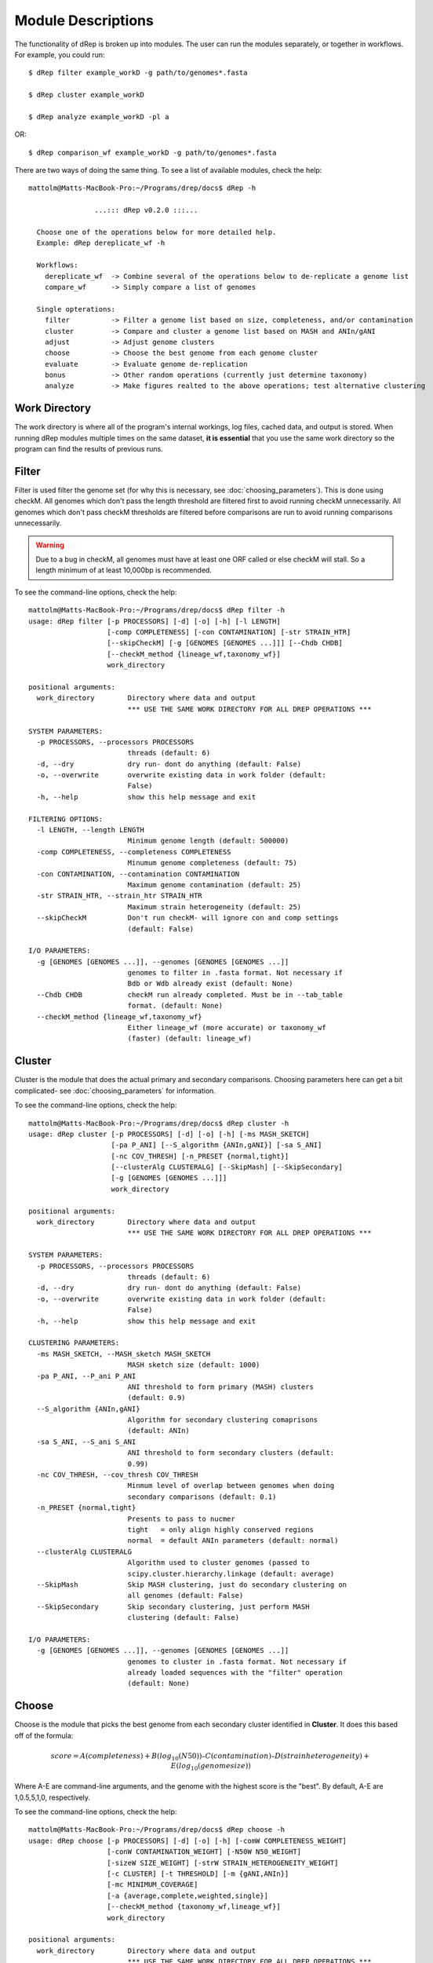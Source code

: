 Module Descriptions
===================

The functionality of dRep is broken up into modules. The user can run the modules separately, or together in workflows. For example, you could run::

 $ dRep filter example_workD -g path/to/genomes*.fasta

 $ dRep cluster example_workD

 $ dRep analyze example_workD -pl a

OR::

 $ dRep comparison_wf example_workD -g path/to/genomes*.fasta

There are two ways of doing the same thing. To see a list of available modules, check the help::

  mattolm@Matts-MacBook-Pro:~/Programs/drep/docs$ dRep -h

                  ...::: dRep v0.2.0 :::...

    Choose one of the operations below for more detailed help.
    Example: dRep dereplicate_wf -h

    Workflows:
      dereplicate_wf  -> Combine several of the operations below to de-replicate a genome list
      compare_wf      -> Simply compare a list of genomes

    Single opterations:
      filter          -> Filter a genome list based on size, completeness, and/or contamination
      cluster         -> Compare and cluster a genome list based on MASH and ANIn/gANI
      adjust          -> Adjust genome clusters
      choose          -> Choose the best genome from each genome cluster
      evaluate        -> Evaluate genome de-replication
      bonus           -> Other random operations (currently just determine taxonomy)
      analyze         -> Make figures realted to the above operations; test alternative clustering

Work Directory
--------------

The work directory is where all of the program's internal workings, log files, cached data, and output is stored. When running dRep modules multiple times on the same dataset, **it is essential** that you use the same work directory so the program can find the results of previous runs.

.. seealso::

  :doc:`interpreting_output`
    for help finding where the output from your run is located in the work directory

  :doc:`advanced_use`
    for access to the raw internal data (which can be very useful)

Filter
------

Filter is used filter the genome set (for why this is necessary, see :doc:`choosing_parameters`). This is done using checkM. All genomes which don't pass the length threshold are filtered first to avoid running checkM unnecessarily. All genomes which don't pass checkM thresholds are filtered before comparisons are run to avoid running comparisons unnecessarily.

.. warning::

  Due to a bug in checkM, all genomes must have at least one ORF called or else checkM will stall. So a length minimum of at least 10,000bp is recommended.

To see the command-line options, check the help::

  mattolm@Matts-MacBook-Pro:~/Programs/drep/docs$ dRep filter -h
  usage: dRep filter [-p PROCESSORS] [-d] [-o] [-h] [-l LENGTH]
                     [-comp COMPLETENESS] [-con CONTAMINATION] [-str STRAIN_HTR]
                     [--skipCheckM] [-g [GENOMES [GENOMES ...]]] [--Chdb CHDB]
                     [--checkM_method {lineage_wf,taxonomy_wf}]
                     work_directory

  positional arguments:
    work_directory        Directory where data and output
                          *** USE THE SAME WORK DIRECTORY FOR ALL DREP OPERATIONS ***

  SYSTEM PARAMETERS:
    -p PROCESSORS, --processors PROCESSORS
                          threads (default: 6)
    -d, --dry             dry run- dont do anything (default: False)
    -o, --overwrite       overwrite existing data in work folder (default:
                          False)
    -h, --help            show this help message and exit

  FILTERING OPTIONS:
    -l LENGTH, --length LENGTH
                          Minimum genome length (default: 500000)
    -comp COMPLETENESS, --completeness COMPLETENESS
                          Minumum genome completeness (default: 75)
    -con CONTAMINATION, --contamination CONTAMINATION
                          Maximum genome contamination (default: 25)
    -str STRAIN_HTR, --strain_htr STRAIN_HTR
                          Maximum strain heterogeneity (default: 25)
    --skipCheckM          Don't run checkM- will ignore con and comp settings
                          (default: False)

  I/O PARAMETERS:
    -g [GENOMES [GENOMES ...]], --genomes [GENOMES [GENOMES ...]]
                          genomes to filter in .fasta format. Not necessary if
                          Bdb or Wdb already exist (default: None)
    --Chdb CHDB           checkM run already completed. Must be in --tab_table
                          format. (default: None)
    --checkM_method {lineage_wf,taxonomy_wf}
                          Either lineage_wf (more accurate) or taxonomy_wf
                          (faster) (default: lineage_wf)

Cluster
-------

Cluster is the module that does the actual primary and secondary comparisons. Choosing parameters here can get a bit complicated- see :doc:`choosing_parameters` for information.

To see the command-line options, check the help::

  mattolm@Matts-MacBook-Pro:~/Programs/drep/docs$ dRep cluster -h
  usage: dRep cluster [-p PROCESSORS] [-d] [-o] [-h] [-ms MASH_SKETCH]
                      [-pa P_ANI] [--S_algorithm {ANIn,gANI}] [-sa S_ANI]
                      [-nc COV_THRESH] [-n_PRESET {normal,tight}]
                      [--clusterAlg CLUSTERALG] [--SkipMash] [--SkipSecondary]
                      [-g [GENOMES [GENOMES ...]]]
                      work_directory

  positional arguments:
    work_directory        Directory where data and output
                          *** USE THE SAME WORK DIRECTORY FOR ALL DREP OPERATIONS ***

  SYSTEM PARAMETERS:
    -p PROCESSORS, --processors PROCESSORS
                          threads (default: 6)
    -d, --dry             dry run- dont do anything (default: False)
    -o, --overwrite       overwrite existing data in work folder (default:
                          False)
    -h, --help            show this help message and exit

  CLUSTERING PARAMETERS:
    -ms MASH_SKETCH, --MASH_sketch MASH_SKETCH
                          MASH sketch size (default: 1000)
    -pa P_ANI, --P_ani P_ANI
                          ANI threshold to form primary (MASH) clusters
                          (default: 0.9)
    --S_algorithm {ANIn,gANI}
                          Algorithm for secondary clustering comaprisons
                          (default: ANIn)
    -sa S_ANI, --S_ani S_ANI
                          ANI threshold to form secondary clusters (default:
                          0.99)
    -nc COV_THRESH, --cov_thresh COV_THRESH
                          Minmum level of overlap between genomes when doing
                          secondary comparisons (default: 0.1)
    -n_PRESET {normal,tight}
                          Presents to pass to nucmer
                          tight   = only align highly conserved regions
                          normal  = default ANIn parameters (default: normal)
    --clusterAlg CLUSTERALG
                          Algorithm used to cluster genomes (passed to
                          scipy.cluster.hierarchy.linkage (default: average)
    --SkipMash            Skip MASH clustering, just do secondary clustering on
                          all genomes (default: False)
    --SkipSecondary       Skip secondary clustering, just perform MASH
                          clustering (default: False)

  I/O PARAMETERS:
    -g [GENOMES [GENOMES ...]], --genomes [GENOMES [GENOMES ...]]
                          genomes to cluster in .fasta format. Not necessary if
                          already loaded sequences with the "filter" operation
                          (default: None)

Choose
------

Choose is the module that picks the best genome from each secondary cluster identified in **Cluster**. It does this based off of the formula:

.. math:: score = A(completeness) + B(log_{10}(N50)) – C(contamination) – D(strain heterogeneity) + E(log_{10}(genome size))

Where A-E are command-line arguments, and the genome with the highest score is the "best". By default, A-E are 1,0.5,5,1,0, respectively.

To see the command-line options, check the help::

  mattolm@Matts-MacBook-Pro:~/Programs/drep/docs$ dRep choose -h
  usage: dRep choose [-p PROCESSORS] [-d] [-o] [-h] [-comW COMPLETENESS_WEIGHT]
                     [-conW CONTAMINATION_WEIGHT] [-N50W N50_WEIGHT]
                     [-sizeW SIZE_WEIGHT] [-strW STRAIN_HETEROGENEITY_WEIGHT]
                     [-c CLUSTER] [-t THRESHOLD] [-m {gANI,ANIn}]
                     [-mc MINIMUM_COVERAGE]
                     [-a {average,complete,weighted,single}]
                     [--checkM_method {taxonomy_wf,lineage_wf}]
                     work_directory

  positional arguments:
    work_directory        Directory where data and output
                          *** USE THE SAME WORK DIRECTORY FOR ALL DREP OPERATIONS ***

  SYSTEM PARAMETERS:
    -p PROCESSORS, --processors PROCESSORS
                          threads (default: 6)
    -d, --dry             dry run- dont do anything (default: False)
    -o, --overwrite       overwrite existing data in work folder (default:
                          False)
    -h, --help            show this help message and exit

  SCORRING CHRITERIA
  Based off of the formula: Completeness - Contamination + log(N50) + log(size):
    -comW COMPLETENESS_WEIGHT, --completeness_weight COMPLETENESS_WEIGHT
                          completeness weight (default: 1)
    -conW CONTAMINATION_WEIGHT, --contamination_weight CONTAMINATION_WEIGHT
                          contamination weight (default: 5)
    -N50W N50_WEIGHT, --N50_weight N50_WEIGHT
                          weight of log(genome N50) (default: 0.5)
    -sizeW SIZE_WEIGHT, --size_weight SIZE_WEIGHT
                          weight of log(genome size) (default: 0)
    -strW STRAIN_HETEROGENEITY_WEIGHT, --strain_heterogeneity_weight STRAIN_HETEROGENEITY_WEIGHT
                          strain heterogeneity weight (default: 1)

  RE-CLUSTER PRIMARY CLUSETERS:
    -c CLUSTER, --cluster CLUSTER
                          primary cluster to be adjusted (default: None)
    -t THRESHOLD, --threshold THRESHOLD
                          clustering threshold to apply (default: 0.99)
    -m {gANI,ANIn}, --clustering_method {gANI,ANIn}
                          Clustering method to apply (default: ANIn)
    -mc MINIMUM_COVERAGE, --minimum_coverage MINIMUM_COVERAGE
                          Minimum coverage for ANIn (default: 0.1)
    -a {average,complete,weighted,single}, --clusterAlg {average,complete,weighted,single}
                          Algorithm used to cluster genomes (passed to
                          scipy.cluster.hierarchy.linkage) (default: average)

  OTHER:
    --checkM_method {taxonomy_wf,lineage_wf}
                          Either lineage_wf (more accurate) or taxonomy_wf
                          (faster) (default: lineage_wf)

Analyze
-------

Analyze is the module that makes all of the figures. It also has the option to visualize how a secondary cluster would look with different parameters (for example, using ANIm instead of gANI). To do that, use the ``RE-CLUSTER PRIMARY CLUSTERS`` arguments. To make plots, just use the -pl argument.

To see the command-line options, check the help::

  mattolm@Matts-MacBook-Pro:~/Programs/drep/docs$ dRep analyze -h
  usage: dRep analyze [-p PROCESSORS] [-d] [-o] [-h] [-c CLUSTER] [-t THRESHOLD]
                      [-m {ANIn,gANI}] [-mc MINIMUM_COVERAGE]
                      [-a {complete,average,single,weighted}]
                      [-pl [PLOTS [PLOTS ...]]]
                      work_directory

  positional arguments:
    work_directory        Directory where data and output
                          *** USE THE SAME WORK DIRECTORY FOR ALL DREP OPERATIONS ***

  SYSTEM PARAMETERS:
    -p PROCESSORS, --processors PROCESSORS
                          threads (default: 6)
    -d, --dry             dry run- dont do anything (default: False)
    -o, --overwrite       overwrite existing data in work folder (default:
                          False)
    -h, --help            show this help message and exit

  RE-CLUSTER PRIMARY CLUSETERS:
    -c CLUSTER, --cluster CLUSTER
                          primary cluster to be adjusted (default: None)
    -t THRESHOLD, --threshold THRESHOLD
                          clustering threshold to apply (default: 0.99)
    -m {ANIn,gANI}, --clustering_method {ANIn,gANI}
                          Clustering method to apply (default: ANIn)
    -mc MINIMUM_COVERAGE, --minimum_coverage MINIMUM_COVERAGE
                          Minimum coverage for ANIn (default: 0.1)
    -a {complete,average,single,weighted}, --clusterAlg {complete,average,single,weighted}
                          Algorithm used to cluster genomes (passed to
                          scipy.cluster.hierarchy.linkage) (default: average)

  PLOTTING:
    -pl [PLOTS [PLOTS ...]], --plots [PLOTS [PLOTS ...]]
                          Plots. Input 'all' or 'a' to plot all
                          1) Primary clustering dendrogram
                          2) Secondary clustering dendrograms
                          3) Secondary clusters heatmaps
                          4) Comparison scatterplots
                          5) Cluster scorring plot
                          6) Winning genomes
                           (default: None)

Evaluate
--------

Evaluate performs a series of checks to alert the user to potential problems with de-replication. It has two things that it can look for:

**de-replicated genome similarity**- this is comparing all of the de-replicated genomes to each other and making sure they're not too similar. This is to try and catch cases where similar genomes were split into different primary clusters, and thus failed to be de-replicated. *Depending on the number of de-replicated genomes, this can take a while*

**secondary clusters that were almost different**- this alerts you to cases where genomes are on the edge between being considered "same" or "different", depending on the clustering parameters you used. *This module reads the parameters you used during clustering from the work directory, so you don't need to specify them again.*

To see the command-line options, check the help::

  mattolm@Matts-MacBook-Pro:~/Programs/drep/docs$ dRep evaluate -h
  usage: dRep evaluate [-p PROCESSORS] [-d] [-o] [-h] [--warn_dist WARN_DIST]
                       [--warn_sim WARN_SIM] [--warn_aln WARN_ALN]
                       [-e [EVALUATE [EVALUATE ...]]]
                       work_directory

  positional arguments:
    work_directory        Directory where data and output
                          *** USE THE SAME WORK DIRECTORY FOR ALL DREP OPERATIONS ***

  SYSTEM PARAMETERS:
    -p PROCESSORS, --processors PROCESSORS
                          threads (default: 6)
    -d, --dry             dry run- dont do anything (default: False)
    -o, --overwrite       overwrite existing data in work folder (default:
                          False)
    -h, --help            show this help message and exit

  WARNINGS:
    --warn_dist WARN_DIST
                          How far from the threshold to throw cluster warnings
                          (default: 0.25)
    --warn_sim WARN_SIM   Similarity threshold for warnings between dereplicated
                          genomes (default: 0.98)
    --warn_aln WARN_ALN   Minimum aligned fraction for warnings between
                          dereplicated genomes (ANIn) (default: 0.25)

  EVALUATIONS:
    -e [EVALUATE [EVALUATE ...]], --evaluate [EVALUATE [EVALUATE ...]]
                          Things to evaluate Input 'all' or 'a' to evaluate all
                          1) Evaluate de-replicated genome similarity
                          2) Throw warnings for clusters that were almost different
                          3) Generate a database of information on winning genomes
                           (default: None)

Other
-----

The other modules, **adjust** and **bonus**, are not part of the normal de-replication pipeline but can be very useful.

**adjust** allows the user to change the secondary clustering settings for a single primary cluster. This can be especially helpful when following up on a warning (generated using **evaluate**) to change the way the cluster is made.

**bonus** consists of operations that don't really fit in with the functions of dRep, but can be helpful. Currently the only thing it can do is determine taxonomy of your bins. This is done using centrifuge, similar to how `anvi'o does it <http://merenlab.org/2016/06/18/importing-taxonomy/>`_. If you choose to use this option, the taxonomy of genome will be shown with the filename in most figures.
